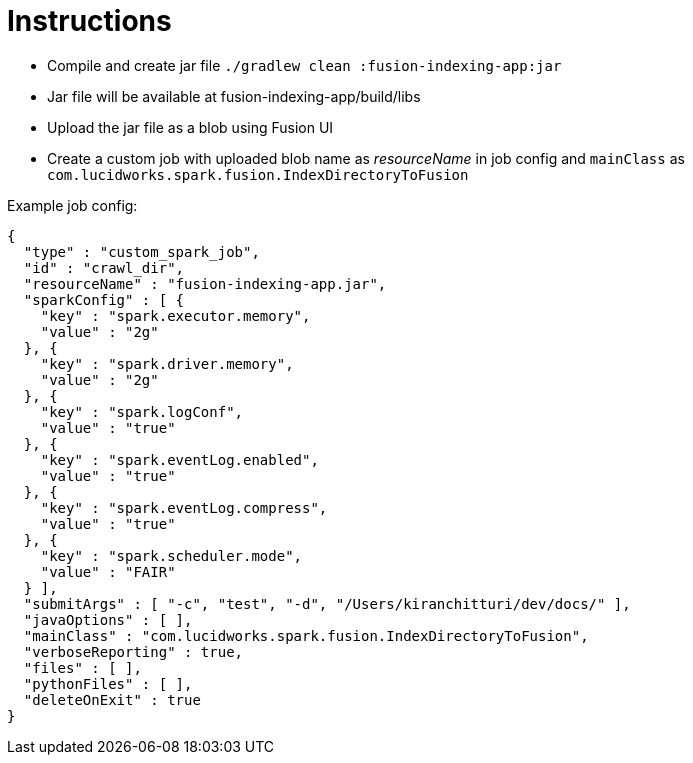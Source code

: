 Instructions
============

* Compile and create jar file `./gradlew clean :fusion-indexing-app:jar`
* Jar file will be available at fusion-indexing-app/build/libs
* Upload the jar file as a blob using Fusion UI
* Create a custom job with uploaded blob name as 'resourceName' in job config and `mainClass` as `com.lucidworks.spark.fusion.IndexDirectoryToFusion`

Example job config:

```json
{
  "type" : "custom_spark_job",
  "id" : "crawl_dir",
  "resourceName" : "fusion-indexing-app.jar",
  "sparkConfig" : [ {
    "key" : "spark.executor.memory",
    "value" : "2g"
  }, {
    "key" : "spark.driver.memory",
    "value" : "2g"
  }, {
    "key" : "spark.logConf",
    "value" : "true"
  }, {
    "key" : "spark.eventLog.enabled",
    "value" : "true"
  }, {
    "key" : "spark.eventLog.compress",
    "value" : "true"
  }, {
    "key" : "spark.scheduler.mode",
    "value" : "FAIR"
  } ],
  "submitArgs" : [ "-c", "test", "-d", "/Users/kiranchitturi/dev/docs/" ],
  "javaOptions" : [ ],
  "mainClass" : "com.lucidworks.spark.fusion.IndexDirectoryToFusion",
  "verboseReporting" : true,
  "files" : [ ],
  "pythonFiles" : [ ],
  "deleteOnExit" : true
}
```
